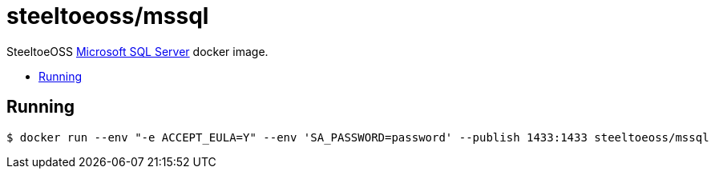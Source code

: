= steeltoeoss/mssql
:toc: preamble
:toclevels: 1
:!toc-title:
:linkattrs:

SteeltoeOSS https://www.microsoft.com/sql-server/[Microsoft SQL Server] docker image.

== Running

----
$ docker run --env "-e ACCEPT_EULA=Y" --env 'SA_PASSWORD=password' --publish 1433:1433 steeltoeoss/mssql
----

